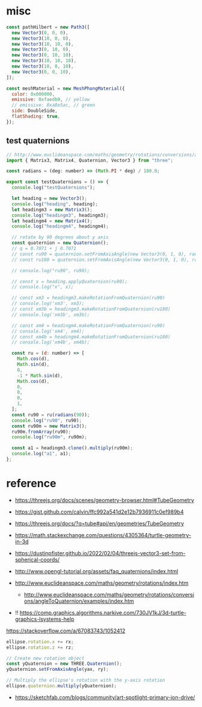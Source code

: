 * misc

#+begin_src js
  const pathHilbert = new Path3([
    new Vector3(0, 0, 0),
    new Vector3(10, 0, 0),
    new Vector3(10, 10, 0),
    new Vector3(0, 10, 0),
    new Vector3(0, 10, 10),
    new Vector3(10, 10, 10),
    new Vector3(10, 0, 10),
    new Vector3(0, 0, 10),
  ]);

  const meshMaterial = new MeshPhongMaterial({
    color: 0x000000,
    emissive: 0xfaedb9, // yellow
    // emissive: 0xa8e5ac, // green
    side: DoubleSide,
    flatShading: true,
  });

#+end_src

** test quaternions

#+begin_src js
// http://www.euclideanspace.com/maths/geometry/rotations/conversions/angleToQuaternion/examples/index.htm
import { Matrix3, Matrix4, Quaternion, Vector3 } from "three";

const radians = (deg: number) => (Math.PI * deg) / 180.0;

export const testQuaternions = () => {
  console.log("testQuaternions");

  let heading = new Vector3();
  console.log("heading", heading);
  let headingm3 = new Matrix3();
  console.log("headingm3", headingm3);
  let headingm4 = new Matrix4();
  console.log("headingm4", headingm4);

  // rotate by 90 degrees about y axis
  const quaternion = new Quaternion();
  // q = 0.7071 + j 0.7071
  // const ru90 = quaternion.setFromAxisAngle(new Vector3(0, 1, 0), radians(90));
  // const ru180 = quaternion.setFromAxisAngle(new Vector3(0, 1, 0), radians(180));

  // console.log("ru90", ru90);

  // const x = heading.applyQuaternion(ru90);
  // console.log("x", x);

  // const xm3 = headingm3.makeRotationFromQuaternion(ru90)
  // console.log('xm3', xm3);
  // const xm3b = headingm3.makeRotationFromQuaternion(ru180)
  // console.log('xm3b', xm3b);

  // const xm4 = headingm4.makeRotationFromQuaternion(ru90)
  // console.log('xm4', xm4);
  // const xm4b = headingm4.makeRotationFromQuaternion(ru180)
  // console.log('xm4b', xm4b);

  const ru = (d: number) => [
    Math.cos(d),
    Math.sin(d),
    0,
    -1 * Math.sin(d),
    Math.cos(d),
    0,
    0,
    0,
    1,
  ];
  const ru90 = ru(radians(90));
  console.log("ru90", ru90);
  const ru90m = new Matrix3();
  ru90m.fromArray(ru90);
  console.log("ru90m", ru90m);

  const a1 = headingm3.clone().multiply(ru90m);
  console.log("a1", a1);
};

#+end_src

* reference

- https://threejs.org/docs/scenes/geometry-browser.html#TubeGeometry
- https://gist.github.com/calvin/ffc992a541d2e12b7936911c0ef989b4

- https://threejs.org/docs/?q=tube#api/en/geometries/TubeGeometry
- https://math.stackexchange.com/questions/4305364/turtle-geometry-in-3d
- https://dustinpfister.github.io/2022/02/04/threejs-vector3-set-from-spherical-coords/
- http://www.opengl-tutorial.org/assets/faq_quaternions/index.html
- http://www.euclideanspace.com/maths/geometry/rotations/index.htm
  - http://www.euclideanspace.com/maths/geometry/rotations/conversions/angleToQuaternion/examples/index.htm
- !! https://comp.graphics.algorithms.narkive.com/730JV1kJ/3d-turtle-graphics-lsystems-help



https://stackoverflow.com/a/67083743/1052412

#+begin_src js
ellipse.rotation.x += rx;
ellipse.rotation.z += rz;

// Create new rotation object
const yQuaternion = new THREE.Quaternion();
yQuaternion.setFromAxisAngle(yax, ry);

// Multiply the ellipse's rotation with the y-axis rotation
ellipse.quaternion.multiply(yQuaternion);
#+end_src

- https://sketchfab.com/blogs/community/art-spotlight-primary-ion-drive/
